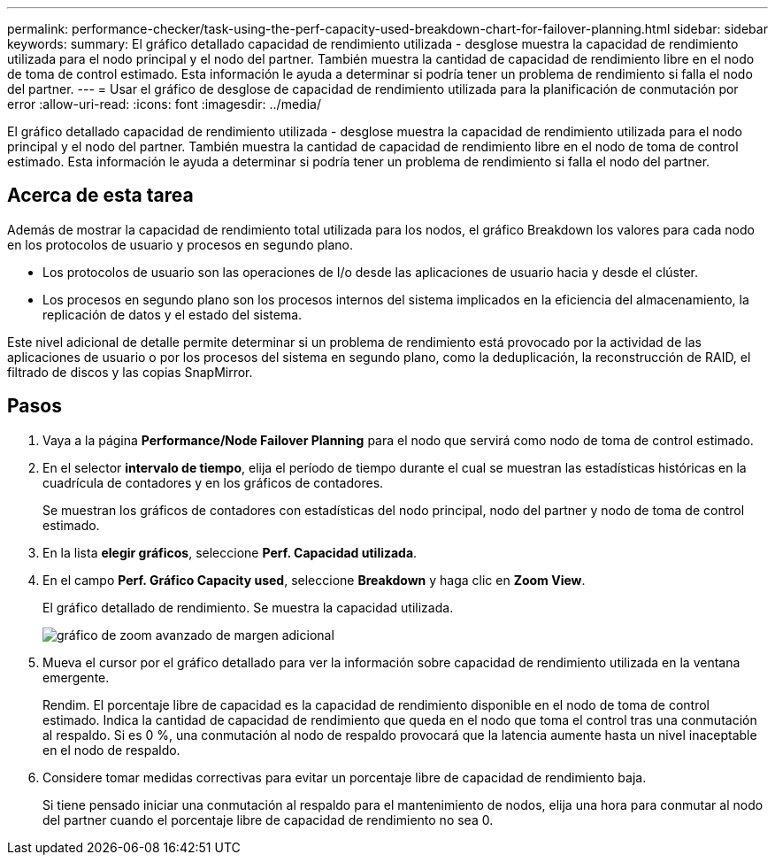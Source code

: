 ---
permalink: performance-checker/task-using-the-perf-capacity-used-breakdown-chart-for-failover-planning.html 
sidebar: sidebar 
keywords:  
summary: El gráfico detallado capacidad de rendimiento utilizada - desglose muestra la capacidad de rendimiento utilizada para el nodo principal y el nodo del partner. También muestra la cantidad de capacidad de rendimiento libre en el nodo de toma de control estimado. Esta información le ayuda a determinar si podría tener un problema de rendimiento si falla el nodo del partner. 
---
= Usar el gráfico de desglose de capacidad de rendimiento utilizada para la planificación de conmutación por error
:allow-uri-read: 
:icons: font
:imagesdir: ../media/


[role="lead"]
El gráfico detallado capacidad de rendimiento utilizada - desglose muestra la capacidad de rendimiento utilizada para el nodo principal y el nodo del partner. También muestra la cantidad de capacidad de rendimiento libre en el nodo de toma de control estimado. Esta información le ayuda a determinar si podría tener un problema de rendimiento si falla el nodo del partner.



== Acerca de esta tarea

Además de mostrar la capacidad de rendimiento total utilizada para los nodos, el gráfico Breakdown los valores para cada nodo en los protocolos de usuario y procesos en segundo plano.

* Los protocolos de usuario son las operaciones de I/o desde las aplicaciones de usuario hacia y desde el clúster.
* Los procesos en segundo plano son los procesos internos del sistema implicados en la eficiencia del almacenamiento, la replicación de datos y el estado del sistema.


Este nivel adicional de detalle permite determinar si un problema de rendimiento está provocado por la actividad de las aplicaciones de usuario o por los procesos del sistema en segundo plano, como la deduplicación, la reconstrucción de RAID, el filtrado de discos y las copias SnapMirror.



== Pasos

. Vaya a la página *Performance/Node Failover Planning* para el nodo que servirá como nodo de toma de control estimado.
. En el selector *intervalo de tiempo*, elija el período de tiempo durante el cual se muestran las estadísticas históricas en la cuadrícula de contadores y en los gráficos de contadores.
+
Se muestran los gráficos de contadores con estadísticas del nodo principal, nodo del partner y nodo de toma de control estimado.

. En la lista *elegir gráficos*, seleccione *Perf. Capacidad utilizada*.
. En el campo *Perf. Gráfico Capacity used*, seleccione *Breakdown* y haga clic en *Zoom View*.
+
El gráfico detallado de rendimiento. Se muestra la capacidad utilizada.

+
image::../media/headroom-advanced-zoom-chart.gif[gráfico de zoom avanzado de margen adicional]

. Mueva el cursor por el gráfico detallado para ver la información sobre capacidad de rendimiento utilizada en la ventana emergente.
+
Rendim. El porcentaje libre de capacidad es la capacidad de rendimiento disponible en el nodo de toma de control estimado. Indica la cantidad de capacidad de rendimiento que queda en el nodo que toma el control tras una conmutación al respaldo. Si es 0 %, una conmutación al nodo de respaldo provocará que la latencia aumente hasta un nivel inaceptable en el nodo de respaldo.

. Considere tomar medidas correctivas para evitar un porcentaje libre de capacidad de rendimiento baja.
+
Si tiene pensado iniciar una conmutación al respaldo para el mantenimiento de nodos, elija una hora para conmutar al nodo del partner cuando el porcentaje libre de capacidad de rendimiento no sea 0.


